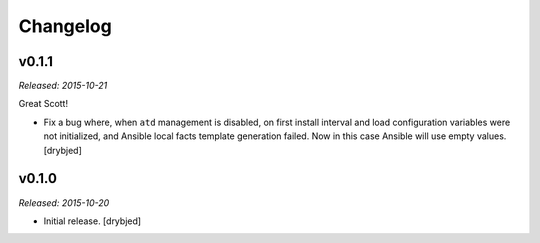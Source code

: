 Changelog
=========

v0.1.1
------

*Released: 2015-10-21*

Great Scott!

- Fix a bug where, when ``atd`` management is disabled, on first install
  interval and load configuration variables were not initialized, and Ansible
  local facts template generation failed. Now in this case Ansible will use
  empty values. [drybjed]

v0.1.0
------

*Released: 2015-10-20*

- Initial release. [drybjed]

